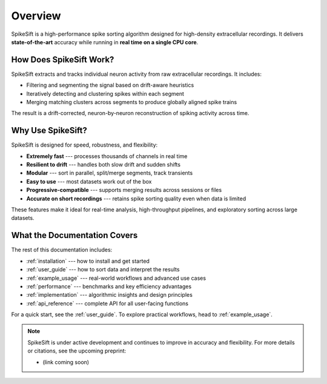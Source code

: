 .. _overview:

Overview
========

SpikeSift is a high-performance spike sorting algorithm designed for high-density extracellular recordings.  
It delivers **state-of-the-art** accuracy while running in **real time on a single CPU core**.

How Does SpikeSift Work?
------------------------

SpikeSift extracts and tracks individual neuron activity from raw extracellular recordings.  
It includes:

- Filtering and segmenting the signal based on drift-aware heuristics  
- Iteratively detecting and clustering spikes within each segment  
- Merging matching clusters across segments to produce globally aligned spike trains  

The result is a drift-corrected, neuron-by-neuron reconstruction of spiking activity across time.

Why Use SpikeSift?
------------------

SpikeSift is designed for speed, robustness, and flexibility:

- **Extremely fast** --- processes thousands of channels in real time 
- **Resilient to drift** --- handles both slow drift and sudden shifts  
- **Modular** --- sort in parallel, split/merge segments, track transients  
- **Easy to use** --- most datasets work out of the box  
- **Progressive-compatible** --- supports merging results across sessions or files  
- **Accurate on short recordings** --- retains spike sorting quality even when data is limited

These features make it ideal for real-time analysis, high-throughput pipelines, and exploratory sorting across large datasets.

What the Documentation Covers
-----------------------------

The rest of this documentation includes:

- :ref:`installation` --- how to install and get started  
- :ref:`user_guide` --- how to sort data and interpret the results  
- :ref:`example_usage` --- real-world workflows and advanced use cases  
- :ref:`performance` --- benchmarks and key efficiency advantages  
- :ref:`implementation` --- algorithmic insights and design principles  
- :ref:`api_reference` --- complete API for all user-facing functions  

For a quick start, see the :ref:`user_guide`.  
To explore practical workflows, head to :ref:`example_usage`.

.. note::

    SpikeSift is under active development and continues to improve in accuracy and flexibility.  
    For more details or citations, see the upcoming preprint:
    
    - (link coming soon)